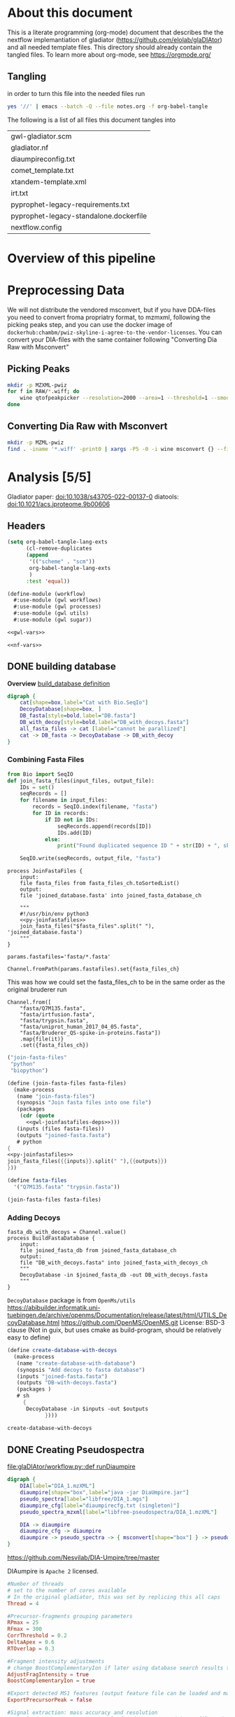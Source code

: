 #+PROPERTY: header-args :exports code :eval no-export 
#+PROPERTY: header-args:scheme :tangle "gwl-gladiator.scm" 
#+PROPERTY: header-args:nextflow :tangle "gladiator.nf" :comments link
#+PROPERTY: header-args:dot :output-dir img :file-ext svg
#+TODO: TODO(t) | DONE(d)
#+OPTIONS: ^:{} todo:nil
#+LINK: gladiator file:../glaDIAtor/%s
* About this document
This is a literate programming (org-mode) document that describes the
the nextflow implemantiation of gladiator (https://github.com/elolab/glaDIAtor)
and all needed template files.
This directory should already contain the tangled files.
To learn more about org-mode, see https://orgmode.org/

** Tangling
in order to turn this file into the needed files run
#+begin_src sh 
yes '//' | emacs --batch -Q --file notes.org -f org-babel-tangle 
#+end_src

The following is a list of all files this document tangles into
#+begin_src emacs-lisp :exports results :tangle no
(mapcar 'list (mapcar 'car (org-babel-tangle-collect-blocks)))
#+end_src

#+RESULTS:
| gwl-gladiator.scm                      |
| gladiator.nf                           |
| diaumpireconfig.txt                    |
| comet_template.txt                     |
| xtandem-template.xml                   |
| irt.txt                                |
| pyprophet-legacy-requirements.txt      |
| pyprophet-legacy-standalone.dockerfile |
| nextflow.config                        |



* Overview of this pipeline
# hacky space between node and [ for fontlocking

* Preprocessing Data
We will not distribute the vendored msconvert,
but if you have DDA-files you need to convert froma propriatry format, to mzmxml,
following the picking peaks step,
and you can use the docker image of =dockerhub:chambm/pwiz-skyline-i-agree-to-the-vendor-licenses=.
You can convert your DIA-files with the same container following "Converting Dia Raw with Msconvert"
** Picking Peaks
#+begin_src sh 
mkdir -p MZXML-pwiz
for f in RAW/*.wiff; do
    wine qtofpeakpicker --resolution=2000 --area=1 --threshold=1 --smoothwidth=1.1 --in $f --out MZXML-pwiz/$(basename --suffix=.wiff $f).mzXML
done
#+end_src
** Converting Dia Raw with Msconvert
#+begin_src sh
mkdir -p MZML-pwiz
find . -iname '*.wiff' -print0 | xargs -P5 -0 -i wine msconvert {} --filter 'titleMaker <RunId>.<ScanNumber>.<ScanNumber>.<ChargeState> File:"<SourcePath>", NativeID:"<Id>"' -o MZML-pwiz/
#+end_src


* Analysis [5/5]
Gladiator paper: doi:10.1038/s43705-022-00137-0
diatools: doi:10.1021/acs.jproteome.9b00606
** Headers
#+begin_src emacs-lisp :tangle no
(setq org-babel-tangle-lang-exts
      (cl-remove-duplicates 
      (append
       '(("scheme" . "scm"))
       org-babel-tangle-lang-exts
       )
      :test 'equal))
#+end_src

#+RESULTS:
: ((scheme . scm) (python . py) (D . d) (C++ . cpp) (emacs-lisp . el) (elisp . el))
#+NAME: gwl-header-block
#+begin_src scheme :noweb no-export
(define-module (workflow)
  #:use-module (gwl workflows)
  #:use-module (gwl processes)
  #:use-module (gwl utils)
  #:use-module (gwl sugar))

<<gwl-vars>>
#+end_src

#+NAME: nf-header-block
#+begin_src nextflow :noweb no-export 
<<nf-vars>>
#+end_src
** DONE building database
*Overview*
[[file:glaDIAtor/workflow.py::def build_database(\\][build_database definition]]

#+NAME: dot-build-database
#+begin_src dot 
digraph {
	cat[shape=box,label="Cat with Bio.SeqIo"]
	DecoyDatabase[shape=box, ]
	DB_fasta[style=bold,label="DB.fasta"]
	DB_with_decoy[style=bold,label="DB_with_decoys.fasta"]
	all_fasta_files -> cat [label="cannot be parallized"]
	cat -> DB_fasta -> DecoyDatabase -> DB_with_decoy
}
#+end_src

#+RESULTS: dot-build-database
[[file:img/dot-build-database.svg]]


*** Combining Fasta Files
#+NAME: py-joinfastafiles
#+begin_src python :tangle no
from Bio import SeqIO
def join_fasta_files(input_files, output_file):
    IDs = set()
    seqRecords = []
    for filename in input_files:
        records = SeqIO.index(filename, "fasta")
        for ID in records:
            if ID not in IDs:
                seqRecords.append(records[ID])
                IDs.add(ID)
            else:
                print("Found duplicated sequence ID " + str(ID) + ", skipping this sequence from file " + filename)

    SeqIO.write(seqRecords, output_file, "fasta")
#+end_src

#+NAME: nf-joinfastafiles
#+begin_src nextflow :noweb no-export
process JoinFastaFiles {
    input:
    file fasta_files from fasta_files_ch.toSortedList()
    output:
    file 'joined_database.fasta' into joined_fasta_database_ch

    """
    #!/usr/bin/env python3
    <<py-joinfastafiles>>
    join_fasta_files("$fasta_files".split(" "), 'joined_database.fasta')
    """
}
#+end_src

#+begin_src nextflow :noweb-ref nf-params :tangle no
params.fastafiles='fasta/*.fasta'
#+end_src


#+begin_src nextflow :noweb-ref nf-vars :tangle no
Channel.fromPath(params.fastafiles).set{fasta_files_ch}
#+end_src

This was how we could set the fasta_files_ch to be in the same order as
the original bruderer run
#+begin_src nextflow :tangle no
Channel.from([
    "fasta/Q7M135.fasta",
    "fasta/irtfusion.fasta",
    "fasta/trypsin.fasta",
    "fasta/uniprot_human_2017_04_05.fasta",
    "fasta/Bruderer_QS-spike-in-proteins.fasta"])
    .map{file(it)}
    .set({fasta_files_ch})
#+end_src
#+NAME: gwl-joinfastafiles-deps
#+begin_src scheme :noweb-ref deps :tangle no
("join-fasta-files"
 "python"
 "biopython")
#+end_src

#+NAME: gwl-joinfastafiles
#+begin_src scheme :noweb no-export
(define (join-fasta-files fasta-files)
  (make-process
   (name "join-fasta-files")
   (synopsis "Join fasta files into one file")
   (packages
    (cdr (quote
      <<gwl-joinfastafiles-deps>>)))
   (inputs (files fasta-files))
   (outputs "joined-fasta.fasta")
   # python
{
<<py-joinfastafiles>>
join_fasta_files({{inputs}}.split(" "),{{outputs}})
}))
#+end_src

#+begin_src scheme :noweb-ref gwl-vars :tangle no
(define fasta-files
  '("Q7M135.fasta" "trypsin.fasta"))
#+end_src

#+begin_src scheme :noweb-ref gwl-proc :tangle no
(join-fasta-files fasta-files)
#+end_src
*** Adding Decoys
#+NAME: nf-buildfastadatabase
#+begin_src nextflow
fasta_db_with_decoys = Channel.value()
process BuildFastaDatabase {
    input:
    file joined_fasta_db from joined_fasta_database_ch
    output:
    file "DB_with_decoys.fasta" into joined_fasta_with_decoys_ch
    """
    DecoyDatabase -in $joined_fasta_db -out DB_with_decoys.fasta
    """
}
#+end_src
=DecoyDatabase= package is from =OpenMs/utils=
https://abibuilder.informatik.uni-tuebingen.de/archive/openms/Documentation/release/latest/html/UTILS_DecoyDatabase.html
https://github.com/OpenMS/OpenMS.git
License: BSD-3 clause
(Not in guix, but uses cmake as build-program,
should be relatively easy to define)
#+NAME: gwl-buildfastadatabase
#+begin_src scheme 
(define create-database-with-decoys
  (make-process
   (name "create-database-with-database")
   (synopsis "Add decoys to fasta database")
   (inputs "joined-fasta.fasta")
   (outputs "DB-with-decoys.fasta")
   (packages )
   # sh
     {
      DecoyDatabase -in $inputs -out $outputs
		    })))
#+end_src

#+begin_src scheme :noweb-ref gwl-proc :tangle no
create-database-with-decoys
#+end_src
** DONE Creating Pseudospectra
:LOGBOOK:
CLOCK: [2022-06-07 Tue 10:33]--[2022-06-07 Tue 19:38] =>  9:05
:END:
[[file:glaDIAtor/workflow.py::def runDiaumpire]]
#+NAME: dot-create-pseudospectra
#+begin_src dot :file-ext svg
digraph {
    DIA[label="DIA_1.mzXML"]
    diaumpire[shape="box",label="java -jar DiaUmpire.jar"]
    pseudo_spectra[label="libfree/DIA_1.mgs"]
    diaumpire_cfg[label="diaumpirecfg.txt (singleton)"]
    pseudo_spectra_mzxml[label="libfree-pseudospectra/DIA_1.mzXML"]
		   
    DIA -> diaumpire
    diaumpire_cfg -> diaumpire
    diaumpire -> pseudo_spectra -> { msconvert[shape="box"] } -> pseudo_spectra_mzxml
}
#+end_src

#+RESULTS: dot-create-pseudospectra
[[file:img/dot-create-pseudospectra.svg]]
https://github.com/Nesvilab/DIA-Umpire/tree/master

DIAumpire is =Apache 2= licensed.
#+NAME: diaumpireconfig
#+begin_src conf :eval no :tangle diaumpireconfig.txt 
#Number of threads
# set to the number of cores available
# In the original gladiator, this was set by replicing this all caps 
Thread = 4

#Precursor-fragments grouping parameters
RPmax = 25
RFmax = 300
CorrThreshold = 0.2
DeltaApex = 0.6
RTOverlap = 0.3

#Fragment intensity adjustments
# change BoostComplementaryIon if later using database search results to build libraries for Skyline/OpenSWATH
AdjustFragIntensity = true
BoostComplementaryIon = true

#Export detected MS1 features (output feature file can be loaded and mapped to RAW data in BatMass)
ExportPrecursorPeak = false

#Signal extraction: mass accuracy and resolution
# resolution parameter matters only for data generated in profile mode
SE.MS1PPM = 15
SE.MS2PPM = 25
SE.Resolution = 60000

#Signal extraction: signal to noise filter
SE.SN = 1.1
SE.MS2SN = 1.1

#Signal extraction: minimum signal intensity filter
# for Thermo data, filtering is usually not necessary. Set SE.EstimateBG to false and SE.MinMSIntensity and SE.MinMSMSIntensity to a low value, e.g. 1
# for older Q Exactive data, or when too many MS1 features are extracted, set SE.EstimateBG to yes (or apply SE.MinMSIntensity and SE.MinMSMSIntensity values based on BatMass visualization)
SE.EstimateBG = false
SE.MinMSIntensity = 1
SE.MinMSMSIntensity = 1

#Signal extraction: peak curve detection and isotope grouping
# for older Q Exactive data, or when too many MS1 features are extracted, set SE.NoMissedScan to 1
SE.NoMissedScan = 2
SE.MaxCurveRTRange = 2
SE.RemoveGroupedPeaks = true
SE.RemoveGroupedPeaksRTOverlap = 0.3
SE.RemoveGroupedPeaksCorr = 0.3
SE.MinNoPeakCluster = 2
SE.MaxNoPeakCluster = 4

#Signal extraction: filtering of MS1 features 
# if interested in modified peptides, increase MassDefectOffset parameter, or set SE.MassDefectFilter to false
SE.IsoPattern = 0.3
SE.MassDefectFilter = true
SE.MassDefectOffset = 0.1

#Signal extraction: other 
SE.StartCharge = 1
SE.EndCharge = 5
SE.MS2StartCharge = 2
SE.MS2EndCharge = 5
SE.MinFrag=10
SE.StartRT = 0
SE.EndRT = 9999
SE.MinMZ = 200
SE.MinPrecursorMass = 600
SE.MaxPrecursorMass = 5000


#Isolation window setting
#The current version supports the following window type: SWATH (fixed window size), V_SWATH (variable SWATH window), MSX, MSE, pSMART
WindowType=SWATH

#Fix window size (For SWATH)
# for Thermo data, this will be determined from raw data automatically
#WindowSize=15

#Variable SWATH window setting (start m/z, end m/z, separated by Tab)
# for Thermo data, this will be determined from raw data automatically

#==window setting begin
#==window setting end
#+end_src
MGF = Mascot Generic Format
https://www.ncbi.nlm.nih.gov/pmc/articles/PMC3518119/
#+begin_src nextflow
// create mzxml
process MzmlToMzxml {
    input:
    file diafile from dia_mzml_files_for_pseudospectra_ch
    output:
    file "*.mzXML" into dia_mzxml_files_for_pseudospectra_ch
    """
    msconvert $diafile --32 --zlib --filter "peakPicking false 1-" --mzXML
    """
        
}

process GeneratePseudoSpectra  {
    memory '16 GB'
    input:
    file diafile from dia_mzxml_files_for_pseudospectra_ch
    path diaumpireconfig from diaumpireconfig_ch.first()
    output:
    // we flatten here becuase a single mzxml might result in multiple mgf files
    file "*.mgf" into pseudospectra_mgf_ch mode flatten 

    """
    # we set \$1 to the number of gigs of memory
    set -- $task.memory
    java -Xmx\$1g -Xms\$1g -jar /opt/dia-umpire/DIA_Umpire_SE.jar $diafile $diaumpireconfig
    """
}

process MgfToMzxml {
    input:
    file mgf from pseudospectra_mgf_ch
    output:
    file "*.mzXML" into pseudospectra_ch
    
    """
    msconvert $mgf --mzXML 
    """
}
#+end_src

If you get an error of
#+begin_src fundamental :tangle no
  processing file: RD139_Narrow_UPS1_50fmol_inj3.mzML
  [SpectrumList_mzML::create()] Bad istream.
  Error processing file RD139_Narrow_UPS1_50fmol_inj3.mzML
#+end_src
in =MzmltoMzxml=, that can mean that something went wrong
when you used =msconvert= to convert from the propriatary format to mzml


#+begin_src scheme :noweb-ref deps :tangle no 
("generate-pseudo-spectra"
 "dia-umpire" 
 "pwiz") ;; the free one 
#+end_src


though this  might also be done with openms's =FileConverter= ? which is more conventionally build 
https://abibuilder.informatik.uni-tuebingen.de/archive/openms/Documentation/release/latest/html/TOPP_FileConverter.html
mstools
#+begin_src nextflow :noweb-ref nf-params :tangle no
params.diaumpireconfig='diaumpireconfig.txt'
params.diafiles = "DIA/*.mzML"
params.ddafiles = "DDA/*.mzXML"
params.dda_assisted = true
#+end_src

#+begin_src nextflow :noweb-ref nf-vars :tangle no
// so that this is a singleton channel
diaumpireconfig_ch = Channel.fromPath(params.diaumpireconfig)
Channel.fromPath(params.ddafiles).into{dda_files_ch ; dda_files_empty_check}
// dda_assisted_p = dda_files_empty_check.ifEmpty('Empty').first() != 'Empty'
dda_assisted_p = params.dda_assisted

(initial_dia_mzml_files_ch, dia_mzml_files_for_pseudospectra_ch) =
  (dda_assisted_p ?
    [ Channel.fromPath(params.diafiles), Channel.empty() ] :
   // take(2) for development short cycle
  Channel.fromPath(params.diafiles).into(2)
  // Channel.fromPath(params.diafiles).into(2)
)

initial_dia_mzml_files_ch.multiMap{
    it -> swath_windows: osw: it
    }.set{dia_mzml_files_ch}
    
#+end_src
As dia will be listened to by two in the case of not dda-assisted,
we'll have to use the [[https://www.nextflow.io/docs/latest/operator.html#operator-into][=into=]] operator to input into two channels if we dont have =dda=  data


The channel-juggling below  makes the path for pseudo-spectra and "real" input spectra
follow the same path after =MgfToMzxml= / from comet&xtandem onwards,
by putting the ones to act on in the =maybespectra_ch.{comet,xtandem}= channels.
#+begin_src nextflow :noweb-ref nf-vars :tangle no
// we forward-declare pseudospectra_ch here (output of the MgfToMzxml process)
// so that we can define a multiMap rule for it.
pseudospectra_ch = Channel.create()
// maybe-spectra can be either real spectra or pseudo-spectra
if (dda_assisted_p){
    dda_files_ch.multiMap { it ->
	spectrast: comet: xtandem: it }.set{maybespectra_ch}
} else {
    pseudospectra_ch.multiMap { it ->
	spectrast: comet: xtandem: it }.set{maybespectra_ch}
}
#+end_src 

** DONE Creating Swath window files
:PROPERTIES:
:ID:       1469cbd6-2fe8-4919-8808-85f17dfee228
:END:
[[file:glaDIAtor/workflow.py::def create_swath_window_files]]
outputs files ~swath-windows.txt~,
~truncated-swath-windows.txt~

#+NAME: py-makeswathwindows
#+begin_src python :tangle no
import xml.etree.ElementTree as ET
import os

def read_swath_windows(dia_mzML):

    print ("DEBUG: reading_swath_windows: ", dia_mzML)
    
    context = ET.iterparse(dia_mzML, events=("start", "end"))

    windows = {}
    for event, elem in context:

        if event == "end" and elem.tag == '{http://psi.hupo.org/ms/mzml}precursor':
            il_target = None
            il_lower = None
            il_upper = None

            isolationwindow = elem.find('{http://psi.hupo.org/ms/mzml}isolationWindow')
            for cvParam in isolationwindow.findall('{http://psi.hupo.org/ms/mzml}cvParam'):
                name = cvParam.get('name')
                value = cvParam.get('value')

                if (name == 'isolation window target m/z'):
                    il_target = value
                elif (name == 'isolation window lower offset'):
                    il_lower = value
                elif (name == 'isolation window upper offset'):
                    il_upper = value

            ionList = elem.find('{http://psi.hupo.org/ms/mzml}selectedIonList')
           
            selectedion = ionList.find('{http://psi.hupo.org/ms/mzml}selectedIon')

            if selectedion:
            
                for cvParam in selectedion.findall('{http://psi.hupo.org/ms/mzml}cvParam'):
                    name = cvParam.get('name')
                    value = cvParam.get('value')

                    if (name == 'selected ion m/z'):
                        if not il_target:
                            il_target = value
                
            if not il_target in windows:
                windows[il_target] = (il_lower, il_upper)
            else:
                lower, upper = windows[il_target]
                assert (il_lower == lower)
                assert (il_upper == upper)
                return windows

    return windows

def create_swath_window_files(cwd, dia_mzML):

    windows = read_swath_windows(dia_mzML)

    swaths = []
    for x in windows:
        target_str = x
        lower_str, upper_str = windows[x]
        target = float(target_str)
        lower = float(lower_str)
        upper = float(upper_str)
        assert (lower > 0)
        assert (upper > 0)
        swaths.append((target - lower, target + upper))
        
    swaths.sort(key=lambda tup: tup[0])

    tswaths = []
    tswaths.append(swaths[0])
    for i in range(1, len(swaths)):
        if swaths[i-1][1] > swaths[i][0]:
            lower_prev, upper_prev = swaths[i-1]
            lower, upper = swaths[i]
            assert (upper_prev < upper)
            tswaths.append((upper_prev, upper))
        else:
            tswaths.append(swaths[i])

    assert (len(swaths) == len(tswaths))
    # here we use chr(10) (equivalent to slash n), and chr(9) (equivalent to slash t)  because i dont wanna deal with nextflow headaches
    newline_character = chr(10)
    tab_character = chr(9)
    with open(os.path.join(cwd, "swath-windows.txt"), "w") as fh_swaths, open(os.path.join(cwd, "truncated-swath-windows.txt"), "w") as fh_tswaths:

        fh_tswaths.write("LowerOffset"+tab_character+"HigherOffset"+newline_character)

        for i in range(len(swaths)): 
            fh_swaths.write(str(swaths[i][0]) + tab_character + str(swaths[i][1])  + newline_character)
            fh_tswaths.write(str(tswaths[i][0]) + tab_character + str(tswaths[i][1])  + newline_character)

    return swaths, tswaths

#+end_src

#+begin_src nextflow  :noweb no-export
process MakeSwathWindows {
    input:
    file diafile from dia_mzml_files_ch.swath_windows.first()
    output: 
    file "swath-windows.txt" into  swath_windows_ch
    file "truncated-swath-windows.txt" into truncated_swath_windows_ch
    
    shell:
    '''
    #!/usr/bin/env python3
    <<py-makeswathwindows>>
    swaths, _  = create_swath_window_files(".","!{diafile}")
    '''
    
}

#+end_src

we'll have to get minswath and maxswath by reading ~"swath-windows.txt"~

** DONE Building {Pseudo-,}Spectral library  [4/4]
*** Choosing Comet/Xtandem
:LOGBOOK:
CLOCK: [2022-06-10 Fri 10:20]--[2022-06-10 Fri 11:00] =>  0:40
:END:
#+begin_src nextflow :noweb-ref nf-params :tangle no
params.search_engines = ["comet","xtandem"]

#+end_src
*** DONE Comet 
:LOGBOOK:
CLOCK: [2022-06-10 Fri 13:56]--[2022-06-10 Fri 16:09] =>  2:13
CLOCK: [2022-06-10 Fri 11:00]--[2022-06-10 Fri 13:31] =>  2:31
CLOCK: [2022-06-09 Thu 09:31]--[2022-06-09 Thu 09:31] =>  0:00
CLOCK: [2022-06-08 Wed 15:31]--[2022-06-08 Wed 17:51] =>  2:20
CLOCK: [2022-06-08 Wed 13:00]--[2022-06-08 Wed 14:24] =>  1:24
CLOCK: [2022-06-08 Wed 09:32]--[2022-06-08 Wed 11:48] =>  2:16
CLOCK: [2022-06-08 Wed 08:48]--[2022-06-08 Wed 09:32] =>  0:44
:END:
file:glaDIAtor/UI/ui/__init__.py::workflow.runComet
[[file:glaDIAtor/workflow.py::def runComet]]
#+begin_src conf :tangle comet_template.txt
# comet_version 2019.01 rev. 5
# Comet MS/MS search engine parameters file.
# Everything following the '#' symbol is treated as a comment.

database_name = @DDA_DB_FILE@
decoy_search = 0                       # 0=no (default), 1=concatenated search, 2=separate search
peff_format = 0                        # 0=no (normal fasta, default), 1=PEFF PSI-MOD, 2=PEFF Unimod
peff_obo =                             # path to PSI Mod or Unimod OBO file

num_threads = 0                        # 0=poll CPU to set num threads; else specify num threads directly (max 128)

#
# masses
#
peptide_mass_tolerance = @PRECURSOR_MASS_TOLERANCE@
peptide_mass_units = 2                 # 0=amu, 1=mmu, 2=ppm
mass_type_parent = 1                   # 0=average masses, 1=monoisotopic masses
mass_type_fragment = 1                 # 0=average masses, 1=monoisotopic masses
precursor_tolerance_type = 1           # 0=MH+ (default), 1=precursor m/z; only valid for amu/mmu tolerances
isotope_error = 3                      # 0=off, 1=0/1 (C13 error), 2=0/1/2, 3=0/1/2/3, 4=-8/-4/0/4/8 (for +4/+8 labeling)

#
# search enzyme
#
search_enzyme_number = 1               # choose from list at end of this params file
search_enzyme2_number = 0              # second enzyme; set to 0 if no second enzyme
num_enzyme_termini = 2                 # 1 (semi-digested), 2 (fully digested, default), 8 C-term unspecific , 9 N-term unspecific
allowed_missed_cleavage = 1            # maximum value is 5; for enzyme search

#
# Up to 9 variable modifications are supported
# format:  <mass> <residues> <0=variable/else binary> <max_mods_per_peptide> <term_distance> <n/c-term> <required> <neutral_loss>
#l     e.g. 79.966331 STY 0 3 -1 0 0 97.976896
#
variable_mod01 = 15.9949 M 0 3 -1 0 0 0.0
variable_mod02 = 0.0 X 0 3 -1 0 0 0.0
variable_mod03 = 0.0 X 0 3 -1 0 0 0.0
variable_mod04 = 0.0 X 0 3 -1 0 0 0.0
variable_mod05 = 0.0 X 0 3 -1 0 0 0.0
variable_mod06 = 0.0 X 0 3 -1 0 0 0.0
variable_mod07 = 0.0 X 0 3 -1 0 0 0.0
variable_mod08 = 0.0 X 0 3 -1 0 0 0.0
variable_mod09 = 0.0 X 0 3 -1 0 0 0.0
max_variable_mods_in_peptide = 5
require_variable_mod = 0

#
# fragment ions
#
# ion trap ms/ms:  1.0005 tolerance, 0.4 offset (mono masses), theoretical_fragment_ions = 1
# high res ms/ms:    0.02 tolerance, 0.0 offset (mono masses), theoretical_fragment_ions = 0, spectrum_batch_size = 15000
#
fragment_bin_tol = @FRAGMENT_MASS_TOLERANCE@              # binning to use on fragment ions
fragment_bin_offset = 0.0              # offset position to start the binning (0.0 to 1.0)
theoretical_fragment_ions = 1          # 0=use flanking peaks, 1=M peak only
use_A_ions = 0
use_B_ions = 1
use_C_ions = 0
use_X_ions = 0
use_Y_ions = 1
use_Z_ions = 0
use_NL_ions = 0                        # 0=no, 1=yes to consider NH3/H2O neutral loss peaks

#
# output
#
output_sqtstream = 0                   # 0=no, 1=yes  write sqt to standard output
output_sqtfile = 0                     # 0=no, 1=yes  write sqt file
output_txtfile = 0                     # 0=no, 1=yes  write tab-delimited txt file
output_pepxmlfile = 1                  # 0=no, 1=yes  write pep.xml file
output_percolatorfile = 1              # 0=no, 1=yes  write Percolator tab-delimited input file
print_expect_score = 1                 # 0=no, 1=yes to replace Sp with expect in out & sqt
num_output_lines = 5                   # num peptide results to show
show_fragment_ions = 0                 # 0=no, 1=yes for out files only

sample_enzyme_number = 1               # Sample enzyme which is possibly different than the one applied to the search.
                                       # Used to calculate NTT & NMC in pepXML output (default=1 for trypsin).

#
# mzXML parameters
#
scan_range = 0 0                       # start and end scan range to search; either entry can be set independently
precursor_charge = 0 0                 # precursor charge range to analyze; does not override any existing charge; 0 as 1st entry ignores parameter
override_charge = 0                    # 0=no, 1=override precursor charge states, 2=ignore precursor charges outside precursor_charge range, 3=see online
ms_level = 2                           # MS level to analyze, valid are levels 2 (default) or 3
activation_method = HCD                # activation method; used if activation method set; allowed ALL, CID, ECD, ETD, PQD, HCD, IRMPD

#
# misc parameters
#
digest_mass_range = 600.0 5000.0       # MH+ peptide mass range to analyze
peptide_length_range = 5 63            # minimum and maximum peptide length to analyze (default 1 63; max length 63)
num_results = 100                      # number of search hits to store internally
max_duplicate_proteins = 20            # maximum number of protein names to report for each peptide identification; -1 reports all duplicates
skip_researching = 1                   # for '.out' file output only, 0=search everything again (default), 1=don't search if .out exists
max_fragment_charge = 3                # set maximum fragment charge state to analyze (allowed max 5)
max_precursor_charge = 6               # set maximum precursor charge state to analyze (allowed max 9)
nucleotide_reading_frame = 0           # 0=proteinDB, 1-6, 7=forward three, 8=reverse three, 9=all six
clip_nterm_methionine = 0              # 0=leave sequences as-is; 1=also consider sequence w/o N-term methionine
spectrum_batch_size = 15000            # max. # of spectra to search at a time; 0 to search the entire scan range in one loop
decoy_prefix = DECOY_                  # decoy entries are denoted by this string which is pre-pended to each protein accession
equal_I_and_L = 1                      # 0=treat I and L as different; 1=treat I and L as same
output_suffix =                        # add a suffix to output base names i.e. suffix "-C" generates base-C.pep.xml from base.mzXML input
mass_offsets =                         # one or more mass offsets to search (values substracted from deconvoluted precursor mass)
precursor_NL_ions =                    # one or more precursor neutral loss masses, will be added to xcorr analysis

#
# spectral processing
#
minimum_peaks = 10                     # required minimum number of peaks in spectrum to search (default 10)
minimum_intensity = 0                  # minimum intensity value to read in
remove_precursor_peak = 0              # 0=no, 1=yes, 2=all charge reduced precursor peaks (for ETD), 3=phosphate neutral loss peaks
remove_precursor_tolerance = 1.5       # +- Da tolerance for precursor removal
clear_mz_range = 0.0 0.0               # for iTRAQ/TMT type data; will clear out all peaks in the specified m/z range

#
# additional modifications
#

add_Cterm_peptide = 0.0
add_Nterm_peptide = 0.0
add_Cterm_protein = 0.0
add_Nterm_protein = 0.0

add_G_glycine = 0.0000                 # added to G - avg.  57.0513, mono.  57.02146
add_A_alanine = 0.0000                 # added to A - avg.  71.0779, mono.  71.03711
add_S_serine = 0.0000                  # added to S - avg.  87.0773, mono.  87.03203
add_P_proline = 0.0000                 # added to P - avg.  97.1152, mono.  97.05276
add_V_valine = 0.0000                  # added to V - avg.  99.1311, mono.  99.06841
add_T_threonine = 0.0000               # added to T - avg. 101.1038, mono. 101.04768
add_C_cysteine = 57.021464             # added to C - avg. 103.1429, mono. 103.00918
add_L_leucine = 0.0000                 # added to L - avg. 113.1576, mono. 113.08406
add_I_isoleucine = 0.0000              # added to I - avg. 113.1576, mono. 113.08406
add_N_asparagine = 0.0000              # added to N - avg. 114.1026, mono. 114.04293
add_D_aspartic_acid = 0.0000           # added to D - avg. 115.0874, mono. 115.02694
add_Q_glutamine = 0.0000               # added to Q - avg. 128.1292, mono. 128.05858
add_K_lysine = 0.0000                  # added to K - avg. 128.1723, mono. 128.09496
add_E_glutamic_acid = 0.0000           # added to E - avg. 129.1140, mono. 129.04259
add_M_methionine = 0.0000              # added to M - avg. 131.1961, mono. 131.04048
add_O_ornithine = 0.0000               # added to O - avg. 132.1610, mono  132.08988
add_H_histidine = 0.0000               # added to H - avg. 137.1393, mono. 137.05891
add_F_phenylalanine = 0.0000           # added to F - avg. 147.1739, mono. 147.06841
add_U_selenocysteine = 0.0000          # added to U - avg. 150.0379, mono. 150.95363
add_R_arginine = 0.0000                # added to R - avg. 156.1857, mono. 156.10111
add_Y_tyrosine = 0.0000                # added to Y - avg. 163.0633, mono. 163.06333
add_W_tryptophan = 0.0000              # added to W - avg. 186.0793, mono. 186.07931
add_B_user_amino_acid = 0.0000         # added to B - avg.   0.0000, mono.   0.00000
add_J_user_amino_acid = 0.0000         # added to J - avg.   0.0000, mono.   0.00000
add_X_user_amino_acid = 0.0000         # added to X - avg.   0.0000, mono.   0.00000
add_Z_user_amino_acid = 0.0000         # added to Z - avg.   0.0000, mono.   0.00000

#
# COMET_ENZYME_INFO _must_ be at the end of this parameters file
#
[COMET_ENZYME_INFO]
0.  No_enzyme              0      -           -
1.  Trypsin                1      KR          P
2.  Trypsin/P              1      KR          -
3.  Lys_C                  1      K           P
4.  Lys_N                  0      K           -
5.  Arg_C                  1      R           P
6.  Asp_N                  0      D           -
7.  CNBr                   1      M           -
8.  Glu_C                  1      DE          P
9.  PepsinA                1      FL          P
10. Chymotrypsin           1      FWYL        P
#+end_src


#+begin_src nextflow

process MakeCometConfig {
    // should we instead return a tuple here of fastadb and config
    // because the config.txt refers to it?
    input:
    file fastadb_with_decoy from joined_fasta_with_decoys_ch.first()
    path template from Channel.fromPath(params.comet_template)
    output:
    file "comet_config.txt" into comet_config_ch
    """
    sed 's/@DDA_DB_FILE@/$fastadb_with_decoy/g;s/@FRAGMENT_MASS_TOLERANCE@/$params.fragment_mass_tolerance/g;s/@PRECURSOR_MASS_TOLERANCE@/$params.precursor_mass_tolerance/g' $template > comet_config.txt 
    """
    
}
#+end_src


setting memory & error strategy like this prevents caching
even with process.cache='lenient'
maybe because the task.attempt = 1
is tried first 
#+begin_src nextflow
process Comet {
    // we probably also want to publish thees
    memory { 5.GB * 2 *  task.attempt }
    errorStrategy { task.exitStatus in 137..137 ? 'retry' : 'terminate' }
    maxRetries 2
    input:
    file comet_config from comet_config_ch.first()
    // future dev: we can .mix with DDA here?
    // though we might need to tag for DDA / Pseudo
    // so that xinteract 
    file mzxml from maybespectra_ch.comet
    file fastadb_with_decoy from joined_fasta_with_decoys_ch.first()
    output:
    file("${mzxml.baseName}.pep.xml") into comet_pepxml_ch
    file mzxml into xinteract_comet_mzxml_ch
    when:
    params.search_engines.contains("comet")

    """
    /opt/comet/comet-ms -P$comet_config $mzxml 
    """
}
#+end_src

#+begin_src nextflow
process XinteractComet {
    memory '16 GB'
    time '5h'
    // memory usage scales with the number of input files
    // find the correct usage per input file or size
    // also for xinteractxtandem
    // usage there seems to be a lot smaller
    // as input files seems to be smaller
    input:
    file pepxmls from comet_pepxml_ch.toSortedList()
    // the filename of needed fastdadb was defined in cometcfg
    // and stored in pepxml in the comet-ms step
    // -a suppplies the absulute path to the data directory where the mzxmls
    // rather than reading wherer the mfrom the xmls
    // where the mzxml are, because its not very
    // nextflow to look outside the cwd.
    file fastadb_with_decoy from joined_fasta_with_decoys_ch.first()
    file mzxmls from  xinteract_comet_mzxml_ch.toSortedList()
    output: 
    file "interact_comet.pep.xml" into comet_search_results_ch 
    """
    /opt/tpp/bin/xinteract -a\$PWD -OARPd -dDECOY_ -Ninteract_comet.pep.xml $pepxmls
    """
}
#+end_src

Some scientific papers use =mmu= which is equal to 1 milidalton
0.001 Dalton
#+begin_src nextflow :noweb-ref nf-params :tangle no
params.precursor_mass_tolerance=10 // ppm 
params.fragment_mass_tolerance=0.02  // Dalton
params.comet_template="comet_template.txt"
#+end_src

Notably, a more stringent (lower) tolerance increases memorary usage by comet.

*** DONE Xtandem
:LOGBOOK:

CLOCK: [2022-06-22 Wed 10:24]--[2022-06-22 Wed 16:28] =>  6:04
CLOCK: [2022-06-21 Tue 10:15]--[2022-06-21 Tue 19:59] =>  9:44
CLOCK: [2022-06-09 Thu 09:31]--[2022-06-09 Thu 18:58] =>  9:27
- State "TODO"       from              [2022-06-06 Mon 09:56]
:END:
[[file:glaDIAtor/UI/ui/__init__.py::workflow.runXTandem]]
[[file:glaDIAtor/workflow.py::def runXTandem]]

#+NAME: taxonomy-template
#+begin_src xml 
<?xml version="1.0"?>
<bioml label="x! taxon-to-file matching list">
  <taxon label="DB">
    <file format="peptide" URL="%s" />
  </taxon>
</bioml>
#+end_src

#+NAME: xtandem-configuration-template
#+begin_src xml :tangle xtandem-template.xml
<?xml version="1.0"?>
<?xml-stylesheet type="text/xsl" href="tandem-input-style.xsl"?>
<bioml>
<note>list path parameters</note>

<note>spectrum parameters</note>
	<note type="input" label="spectrum, fragment monoisotopic mass error">@FRAGMENT_MASS_TOLERANCE@</note>
	<note type="input" label="spectrum, parent monoisotopic mass error plus">@PRECURSOR_MASS_TOLERANCE@</note>
	<note type="input" label="spectrum, parent monoisotopic mass error minus">@PRECURSOR_MASS_TOLERANCE@</note>
	<note type="input" label="spectrum, parent monoisotopic mass isotope error">yes</note>
	<note type="input" label="spectrum, fragment monoisotopic mass error units">Daltons</note>
	<note>The value for this parameter may be 'Daltons' or 'ppm': all other values are ignored</note>
	<note type="input" label="spectrum, parent monoisotopic mass error units">ppm</note>
		<note>The value for this parameter may be 'Daltons' or 'ppm': all other values are ignored</note>
	<note type="input" label="spectrum, fragment mass type">monoisotopic</note>
		<note>values are monoisotopic|average </note>

<note>spectrum conditioning parameters</note>
	<note type="input" label="spectrum, dynamic range">100.0</note>
		<note>The peaks read in are normalized so that the most intense peak
		is set to the dynamic range value. All peaks with values of less that
		1, using this normalization, are not used. This normalization has the
		overall effect of setting a threshold value for peak intensities.</note>
	<note type="input" label="spectrum, total peaks">50</note> 
		<note>If this value is 0, it is ignored. If it is greater than zero (lets say 50),
		then the number of peaks in the spectrum with be limited to the 50 most intense
		peaks in the spectrum. X! tandem does not do any peak finding: it only
		limits the peaks used by this parameter, and the dynamic range parameter.</note>
	<note type="input" label="spectrum, maximum parent charge">4</note>
	<note type="input" label="spectrum, use noise suppression">yes</note>
	<note type="input" label="spectrum, minimum parent m+h">500.0</note>
	<note type="input" label="spectrum, minimum fragment mz">150.0</note>
	<note type="input" label="spectrum, minimum peaks">15</note> 
	<note type="input" label="spectrum, threads">40</note>
	<note type="input" label="spectrum, sequence batch size">1000</note>
	
<note>residue modification parameters</note>
	<note type="input" label="residue, modification mass">57.022@C</note>
		<note>The format of this parameter is m@X, where m is the modfication
		mass in Daltons and X is the appropriate residue to modify. Lists of
		modifications are separated by commas. For example, to modify M and C
		with the addition of 16.0 Daltons, the parameter line would be
		+16.0@M,+16.0@C
		Positive and negative values are allowed.
		</note>
	<note type="input" label="residue, potential modification mass">16@M</note>
		<note>The format of this parameter is the same as the format
		for residue, modification mass (see above).</note>
	<note type="input" label="residue, potential modification motif"></note>
		<note>The format of this parameter is similar to residue, modification mass,
		with the addition of a modified PROSITE notation sequence motif specification.
		For example, a value of 80@[ST!]PX[KR] indicates a modification
		of either S or T when followed by P, and residue and the a K or an R.
		A value of 204@N!{P}[ST]{P} indicates a modification of N by 204, if it
		is NOT followed by a P, then either an S or a T, NOT followed by a P.
		Positive and negative values are allowed.
		</note>

<note>protein parameters</note>
	<note type="input" label="protein, taxon">other mammals</note>
		<note>This value is interpreted using the information in taxonomy.xml.</note>
	<note type="input" label="protein, cleavage site">[RK]|{P}</note>
		<note>this setting corresponds to the enzyme trypsin. The first characters
		in brackets represent residues N-terminal to the bond - the '|' pipe -
		and the second set of characters represent residues C-terminal to the
		bond. The characters must be in square brackets (denoting that only
		these residues are allowed for a cleavage) or french brackets (denoting
		that these residues cannot be in that position). Use UPPERCASE characters.
		To denote cleavage at any residue, use [X]|[X] and reset the 
		scoring, maximum missed cleavage site parameter (see below) to something like 50.
		</note>
	<note type="input" label="protein, modified residue mass file"></note>
	<note type="input" label="protein, cleavage C-terminal mass change">+17.002735</note>
	<note type="input" label="protein, cleavage N-terminal mass change">+1.007825</note>
	<note type="input" label="protein, N-terminal residue modification mass">0.0</note>
	<note type="input" label="protein, C-terminal residue modification mass">0.0</note>
	<note type="input" label="protein, homolog management">no</note>
	<note>if yes, an upper limit is set on the number of homologues kept for a particular spectrum</note>
	<note type="input" label="protein, quick acetyl">no</note>
	<note type="input" label="protein, quick pyrolidone">no</note>

<note>model refinement parameters</note>
	<note type="input" label="refine">yes</note>
	<note type="input" label="refine, modification mass"></note>
	<note type="input" label="refine, sequence path"></note>
	<note type="input" label="refine, tic percent">20</note>
	<note type="input" label="refine, spectrum synthesis">yes</note>
	<note type="input" label="refine, maximum valid expectation value">0.1</note>
	<note type="input" label="refine, potential N-terminus modifications">+42.010565@[</note>


	<note type="input" label="refine, potential C-terminus modifications"></note>
	<note type="input" label="refine, unanticipated cleavage">yes</note>
	<note type="input" label="refine, potential modification mass"></note>
	<note type="input" label="refine, point mutations">no</note>
	<note type="input" label="refine, use potential modifications for full refinement">no</note>
	<note type="input" label="refine, point mutations">no</note>
	<note type="input" label="refine, potential modification motif"></note>
	<note>The format of this parameter is similar to residue, modification mass,
		with the addition of a modified PROSITE notation sequence motif specification.
		For example, a value of 80@[ST!]PX[KR] indicates a modification
		of either S or T when followed by P, and residue and the a K or an R.
		A value of 204@N!{P}[ST]{P} indicates a modification of N by 204, if it
		is NOT followed by a P, then either an S or a T, NOT followed by a P.
		Positive and negative values are allowed.
		</note>

<note>scoring parameters</note>
	<note type="input" label="scoring, minimum ion count">4</note>
	<note type="input" label="scoring, maximum missed cleavage sites">1</note>
	<note type="input" label="scoring, x ions">no</note>
	<note type="input" label="scoring, y ions">yes</note>
	<note type="input" label="scoring, z ions">no</note>
	<note type="input" label="scoring, a ions">no</note>
	<note type="input" label="scoring, b ions">yes</note>
	<note type="input" label="scoring, c ions">no</note>
	<note type="input" label="scoring, cyclic permutation">no</note>
		<note>if yes, cyclic peptide sequence permutation is used to pad the scoring histograms</note>
	<note type="input" label="scoring, include reverse">no</note>
		<note>if yes, then reversed sequences are searched at the same time as forward sequences</note>
	<note type="input" label="scoring, cyclic permutation">no</note>
	<note type="input" label="scoring, include reverse">no</note>

<note>output parameters</note>
	<note type="input" label="output, log path"></note>
	<note type="input" label="output, message">testing 1 2 3</note>
	<note type="input" label="output, one sequence copy">no</note>
	<note type="input" label="output, sequence path"></note>
	<note type="input" label="output, path">output.xml</note>
	<note type="input" label="output, sort results by">protein</note>
		<note>values = protein|spectrum (spectrum is the default)</note>
	<note type="input" label="output, path hashing">no</note>
		<note>values = yes|no</note>
	<note type="input" label="output, xsl path">tandem-style.xsl</note>
	<note type="input" label="output, parameters">yes</note>
		<note>values = yes|no</note>
	<note type="input" label="output, performance">yes</note>
		<note>values = yes|no</note>
	<note type="input" label="output, spectra">yes</note>
		<note>values = yes|no</note>
	<note type="input" label="output, histograms">yes</note>
		<note>values = yes|no</note>
	<note type="input" label="output, proteins">yes</note>
		<note>values = yes|no</note>
	<note type="input" label="output, sequences">yes</note>
		<note>values = yes|no</note>
	<note type="input" label="output, one sequence copy">no</note>
		<note>values = yes|no, set to yes to produce only one copy of each protein sequence in the output xml</note>
	<note type="input" label="output, results">valid</note>
		<note>values = all|valid|stochastic</note>
	<note type="input" label="output, maximum valid expectation value">0.1</note>
		<note>value is used in the valid|stochastic setting of output, results</note>
	<note type="input" label="output, histogram column width">30</note>
		<note>values any integer greater than 0. Setting this to '1' makes cutting and pasting histograms
		into spread sheet programs easier.</note>
<note type="description">ADDITIONAL EXPLANATIONS</note>
	<note type="description">Each one of the parameters for X! tandem is entered as a labeled note
			node. In the current version of X!, keep those note nodes
			on a single line.
	</note>
	<note type="description">The presence of the type 'input' is necessary if a note is to be considered
			an input parameter.
	</note>
	<note type="description">Any of the parameters that are paths to files may require alteration for a 
			particular installation. Full path names usually cause the least trouble,
			but there is no reason not to use relative path names, if that is the
			most convenient.
	</note>
	<note type="description">Any parameter values set in the 'list path, default parameters' file are
			reset by entries in the normal input file, if they are present. Otherwise,
			the default set is used.
	</note>
	<note type="description">The 'list path, taxonomy information' file must exist.
		</note>
	<note type="description">The directory containing the 'output, path' file must exist: it will not be created.
		</note>
	<note type="description">The 'output, xsl path' is optional: it is only of use if a good XSLT style sheet exists.
		</note> 
</bioml>
#+end_src

# desire to configure this with guile intensifies
#+NAME: xtandem-input-template
#+begin_src xml
<?xml version="1.0"?>
<bioml>
	<note>
	Each one of the parameters for x! tandem is entered as a labeled note node. 
	Any of the entries in the default_input.xml file can be over-ridden by
	adding a corresponding entry to this file. This file represents a minimum
	input file, with only entries for the default settings, the output file
	and the input spectra file name. 
	See the taxonomy.xml file for a description of how FASTA sequence list 
	files are linked to a taxon name.
	</note>

	<note type="input" label="list path, default parameters">%s</note>
	<note type="input" label="list path, taxonomy information">%s</note>

	<note type="input" label="protein, taxon">DB</note>
	
	<note type="input" label="spectrum, path">%s</note>

	<note type="input" label="output, path">%s</note>
</bioml>
#+end_src


We are making the =xtandem_taxonomy= xml in the same process because its kinda a pseudo dependency 

#+begin_src nextflow :noweb no-export
process MakeXtandemConfig {
    input:
    file template from Channel.fromPath(params.xtandem_template)
    file fastadb_with_decoy from joined_fasta_with_decoys_ch.first()
    output:
    file "xtandem_config.xml" into xtandem_config_ch
    """
    sed 's/@DDA_DB_FILE@/$fastadb_with_decoy/g;s/@FRAGMENT_MASS_TOLERANCE@/$params.fragment_mass_tolerance/g;s/@PRECURSOR_MASS_TOLERANCE@/$params.precursor_mass_tolerance/g' $template > xtandem_config.xml
    """
}


process XTandem {
    when:
    params.search_engines.contains("xtandem")

    input:
    file mzxml from maybespectra_ch.xtandem
    file tandem_config from xtandem_config_ch.first()
    file fastadb_with_decoy from joined_fasta_with_decoys_ch.first()
    output:
    file("${mzxml.baseName}.tandem.pep.xml") into xtandem_pepxml_ch
    file mzxml into xinteract_xtandem_mzxml_ch
    """
    printf '
    <<taxonomy-template>>'  $fastadb_with_decoy | tail -n+2 > xtandem_taxonomy.xml
    
    printf '
    <<xtandem-input-template>>' $tandem_config xtandem_taxonomy.xml $mzxml ${mzxml.baseName}.TANDEM.OUTPUT.xml | tail -n+2 > input.xml
    /opt/tandem/tandem input.xml
    /opt/tpp/bin/Tandem2XML ${mzxml.baseName}.TANDEM.OUTPUT.xml ${mzxml.baseName}.tandem.pep.xml 
    """
}

process XinteractXTandem {
    memory '16 GB'
    input:
    file pepxmls from xtandem_pepxml_ch.toSortedList()
    // the filename of needed fastdadb was defined in cometcfg
    // and stored in pepxml in the comet-ms step
    // -a suppplies the absulute path to the data directory where the mzxmls
    // rather than reading wherer the mfrom the xmls
    // where the mzxml are, because its not very
    // nextflow to look outside the cwd.
    file fastadb_with_decoy from joined_fasta_with_decoys_ch.first()
    file mzxmls from  xinteract_xtandem_mzxml_ch.toSortedList()
    output: 
    file "interact_xtandem.pep.xml" into xtandem_search_results_ch 
    """
    /opt/tpp/bin/xinteract -a\$PWD -OARPd -dDECOY_ -Ninteract_xtandem.pep.xml $pepxmls
    """
}

#+end_src

#+begin_src nextflow :noweb-ref nf-params :tangle no
params.xtandem_template="xtandem-template.xml"
#+end_src
| # pepxml | size pepxml (GiB) |
|       69 |         0.7890625 |
|          |                   |
#+TBLFM: @2$2=808/1024
Why is this much smaller than comet?

*** DONE Joining Comet & Xtandem
[[file:glaDIAtor/workflow.py::combine_search_engine_results(event,]]
[[file:glaDIAtor/workflow.py::def combine_search_engine_results]]
#+begin_src nextflow

#+end_src

the tap seems to hap after nextflow has stopped,
look more into this.

possible causes:
[[https://github.com/nextflow-io/nextflow/issues/2502][Queue remains open when data is staged from an external source · Issue #2502 · nextflow-io/nextflow · GitHub]]
[[https://github.com/nextflow-io/nextflow/issues/1230][Parent nextflow process doesn't exit after all compute tasks are complete · Issue #1230 · nextflow-io/nextflow · GitHub]]


#+begin_src nextflow
// we handle the one or two engines case
// DSL2 incompat
// would be in workflow body

if (params.search_engines.size() > 1) {  
    process CombineSearchResults {
	publishDir "${params.outdir}/speclib"
	when:
	
	input:
	file xtandem_search_results from xtandem_search_results_ch
	file comet_search_results from comet_search_results_ch
	output:
	file "lib_iprophet.peps.xml" into combined_search_results_ch
	"""
	/opt/tpp/bin/InterProphetParser DECOY=DECOY_ THREADS=${task.cpus} $xtandem_search_results $comet_search_results lib_iprophet.peps.xml
	"""
    }
} else if (params.search_engines.contains("comet")) {
    combined_search_results_ch = comet_search_results_ch
} else if (params.search_engines.contains("xtandem")) {
    combined_search_results_ch =xtandem_search_results_ch
} else {
    combined_search_results_ch = Channel.create()
}
#+end_src
*** DONE Building Specral Library
[[file:glaDIAtor/UI/ui/__init__.py::workflow.buildlib(]]
[[file:glaDIAtor/workflow.py::def buildlib(event, \\]]
Inputs from [[*Creating Swath window files][Creating Swath window files]]
http://www.openswath.org/en/latest/docs/openswath.html


**** Mayu
doi:10.5167/uzh-28712
doi:10.1074/mcp.M900317-MCP200
#+begin_quote
	GENERAL:
	Mayu is a software package to determine protein
	identification false discovery rates (protFDR) and
	peptide identification false discovery rates (pepFDR)
	additionally to the peptide-spectrum match false discovery 
	rate (mFDR).
#+end_quote

Here is what happens in mayu:
For a pepxml file with peptide-spectrum-matches =PSM=
(type of =(spectrum,peptide,probability)=, where the probality is based on the similarity of the theoratical spectrum,
mayu determines the peptide-spectrum-match False Detection Rate (=mFDR=),
and protein identification false discovery rates (=protFDR=).
We select a =protFDR= for mayu finds a matching =mFDR= level (no higher than the =-G= flag) and it will filter
everything with a higher mFDR level
In the output csv the =score= column is the the =probability= in PSM (in mayu documentation "discrimant")

We find the lowest =probability= that still has an =mFDR= that matched the above,
and that is what we use as the filtering criterian in spectrast

This is what we will than filter on with specrtrast

Hmhf why can't mayu return deterministic filenames.
(It incorporates the mayu version number in the filename grumbl,
it follows the pattern
#+begin_src perl :eval no :exports code :tangle no
my $psm_file_base = $out_base . '_psm_';
my $id_csv_file = $psm_file_base
                . $fdr_type
                . $fdr_value . '_'
                . $target_decoy . '_'
                . $version . '.csv';
                
#+end_src

#+begin_src nextflow 
process  FindMinimumPeptideProbability {
    input: 
    file combined_search_results from combined_search_results_ch.first()
    file fastadb_with_decoy from joined_fasta_with_decoys_ch.first()
    output:
    env PEPTIDEPROBABILITY into  minimum_peptide_probability
    /* explanation of paramaters
     -G  $params.protFDR            | maximum allowed mFDR of $params.protFDR 
     -P protFDR=$params.protFDR:t   |  print out PSMs of targets who have a protFDR of $params.protFDR
     -
     -H | defines the resolution of error analysis (mFDR steps)
     -I number of missed cleavages used for database search
     -M | file name base
     ,*/
    script:
    prefix="filtered"
    // you can change this to a glob-pattern (e.g. "*") for future-proofing
    mayu_version="1.07"
    psm_csv="${prefix}_psm_protFDR${params.protFDR}_t_${mayu_version}.csv"
    """
    /opt/tpp/bin/Mayu.pl -verbose -A $combined_search_results -C $fastadb_with_decoy -E DECOY_ -G $params.protFDR -P protFDR=${params.protFDR}:t -H 51 -I 2 -M $prefix
    # test if psm_csv was made
    test -e $psm_csv || exit 1
    # test if the results arent empty
    test `wc -l $psm_csv | cut -d' ' -f1` -gt 1 || exit 1 
    PEPTIDEPROBABILITY=`cat $psm_csv | cut -f 5 -d ',' |tail -n+2 |sort -u | head -n1`
    """
}
#+end_src

#+begin_src  nextflow :noweb-ref nf-params :tangle no
// sensible values = floats between 0 and 1 
// target FDR for mayu
// this is equivalent to the "pvalue" parameter in the original (python) gladiator implementation
// which is labeld as "Spectral library building FDR" in the UI
params.protFDR=0.01
#+end_src
http://tools.proteomecenter.org/wiki/index.php?title=Software:SpectraST



Spectrast in =SpectraSTPepXMLLibImporter.cpp= =readFromFile= =processSearchHit= will read
the mzxmls contained in the pepxml. It defaults to looking for the mzxml in the CWD
otherwise it checks the path in the =base_name= property of msms_run_summary element in =<search_summary=
so we need again give the =maybespectra_ch= on.
From the above url
#+begin_quote
- Creating Consensus Libraries
1. Importing the raw spectra into SpectraST
[ ... ]
Remember that the .mzXML files must be in the same directories as their
corresponding .pepXML files. 
#+end_quote

Spectrast is from =tpp=
Note that spectrast flags are single-dash multilettered underscored argument-concatenated.thanks.
Its argument-parser is *very* funky, so be careful here.
It also doesn't check if illegal flags are given, they will pass silently instead, *grumble.*
#+begin_src fundamental :tangle no
(\_/) .~~ 
(._.)/~~~
(_ _)     
#+end_src
**** Spectrast
#+begin_src nextflow
// spectrast will create *.splib, *.spidx, *.pepidx, 
// note that where-ever a splib goes, so must its spidx and pepidx
///and they must have the same part

process SpectrastCreateSpecLib {
    input:
    file irtfile from Channel.fromPath(params.irt_file)
    file combined_search_results from combined_search_results_ch.first()
    file fastadb_with_decoy from joined_fasta_with_decoys_ch.first()
    file spectra from maybespectra_ch.spectrast.toSortedList()
    val cutoff from minimum_peptide_probability
    output:
    tuple file ("${prefix}_cons.splib"), file("${prefix}_cons.spidx") into spectrast_ch
    file("${prefix}_cons.sptxt") into consensus_lib_sptxt_ch
    script:
    prefix = "SpecLib"
    to_run = "/opt/tpp/bin/spectrast -cN${prefix} -cIHCD -cf\"Protein! ~ DECOY_\" -cP$cutoff -c_IRR "
    if (params.use_irt)
	to_run += "-c_IRT$irtfile "
    to_run +=  "$combined_search_results" // spectrast really wants its input-files last.
    to_run += "\n /opt/tpp/bin/spectrast -cN${prefix}_cons -cD$fastadb_with_decoy -cIHCD -cAC ${prefix}.splib"
}
 #+end_src

from original gladiator implementation
source is unclear;
author forgot.

#+begin_src fundamental :tangle irt.txt 
LGGNEQVTR   -28.308
GAGSSEPVTGLDAK  0.227
VEATFGVDESNAK   13.1078
YILAGVENSK  22.3798
TPVISGGPYEYR    28.9999
TPVITGAPYEYR    33.6311
DGLDAASYYAPVR   43.2819
ADVTPADFSEWSK   54.969
GTFIIDPGGVIR    71.3819
GTFIIDPAAVIR    86.7152
LFLQFGAQGSPFLK  98.0897
#+end_src

#+begin_src nextflow :noweb-ref nf-params :tangle no
// white-space-delimited file of peptide-sequences and internal retention times
params.irt_file="irt.txt"
// whether or not to use the retention-
params.use_irt=true
 #+end_src
**** OpenSwathDecoys
specrast2tsv.py is from =msproteomicstools=
OpenSwathDecoyGenerator from =OpenMS= =topp=
#+begin_src nextflow :noweb-ref nf-params :tangle no
// optional 
params.openswath_transitions = ""

#+end_src

#+begin_src nextflow
process CreateOpenswathTransitions {
    /*
     Choice parts of sprectrast2.tsv --help
     
     spectrast2tsv.py
     ---------------
     This script is used as filter from spectraST files to swath input files.
     python spectrast2tsv.py [options] spectrast_file(s)
     
     -d                  Remove duplicate masses from labeling
     -e                  Use theoretical mass
     -k    output_key    Select the output provided. Keys available: openswath, peakview. Default: peakview
     -l    mass_limits   Lower and upper mass limits of fragment ions. Example: -l 400,2000
     -s    ion_series    List of ion series to be used. Example: -s y,b

     -w    swaths_file   File containing the swath ranges. This is used to remove transitions with Q3 falling in the swath mass range. (line breaks in windows/unix format)
     -n    int           Max number of reported ions per peptide/z. Default: 20
     -o    int           Min number of reported ions per peptide/z. Default: 3
     -a    outfile       Output file name (default: appends _peakview.txt)
     ,*/
    input:
    file swath_windows from swath_windows_ch
    file sptxt from consensus_lib_sptxt_ch
    output:
    file outputfile into openswath_transitions_ch

    script:
    outputfile="SpecLib_cons_decoys.TraML"
    
    """
    MINWINDOW=`head -n1 $swath_windows | cut -d'	' -f1`
    MAXWINDOW=`tail -n1 $swath_windows | cut -d'	' -f2`
    spectrast2tsv.py -l \$MINWINDOW,\$MAXWINDOW -s y,b -d -e -o 6 -n 6 -w $swath_windows -k openswath -a SpecLib_cons_openswath.tsv $sptxt
    TargetedFileConverter -in SpecLib_cons_openswath.tsv -out SpecLib_cons.TraML
    OpenSwathDecoyGenerator -in SpecLib_cons.TraML -out SpecLib_cons_decoys.TraML -method reverse
    """
}
#+end_src


=TargetedFileConverter= from msproteomics.
#+begin_quote
/usr/bin/TargetedFileConverter: error while loading shared libraries: libQt5Core.so.5: cannot open shared object file: No such file or directory
#+end_quote

Here we might actually not need TargetedFileConverter,
can give tsv directly to OpenSwathDecoyGenerator.
and pass result tsv to OpenSwathWorkflow as =-tr=.

*** OpenSwathDecoyGenerator


#+begin_src nextflow

// process OpenSwathDecoys{
//     "e
// }
#+end_src




** DONE Building Dia Matrix
https://openswath.org/_/downloads/en/latest/pdf/
https://openswath.org/_/downloads/en/latest/htmlzip/
*** OpenSwathWorkflow
Creates tsv with =-out_tsv=
[[file:glaDIAtor/workflow.py::def buildDIAMatrix(\\]]

Using a the cache will decrease memomry usage at the cost of writes & time
#+begin_src nextflow :noweb-ref nf-params :tangle no
// wheter to use -readOptions cacheWorkingInMemory in OSW
// this actually crashes so disabled
params.osw_use_cache = false 
#+end_src

#+begin_src nextflow
process OpenSwathWorkflow {
    memory '16 GB'
    input:
    file dia_mzml_file from dia_mzml_files_ch.osw
    // file openswath_transitions from Channel.fromPath("data_from_original/bruderer-pwiz-no-dda/SpecLib_cons_decoy.TraML").first()
    file openswath_transitions from openswath_transitions_ch.first()
    file swath_truncated_windows from truncated_swath_windows_ch.first()
    file irt_traml from Channel.fromPath(params.irt_traml_file).first()
    output:
    file dia_tsv_file into openswath_tsv_ch
    // file dia_osw_file into openswath_osw_ch
    script:
    dia_tsv_file = "${dia_mzml_file.baseName}-DIA.tsv"
    // dia_osw_file = "${dia_mzml_file.baseName}-DIA.osw"
    to_execute =
        "OpenSwathWorkflow " +
        "-force " +
        "-in $dia_mzml_file " +
        "-tr $openswath_transitions " +
        "-threads ${task.cpus} " +
        "-min_upper_edge_dist 1 " +
        "-sort_swath_maps " +
        "-out_tsv ${dia_tsv_file} " +
        // "-out_osw ${dia_osw_file} " + 
        "-swath_windows_file $swath_truncated_windows "
    if (params.use_irt)
        to_execute +=  "-tr_irt $irt_traml "
    // the single ticks so $TMPDIR doesnt expand in groovy but to the shell variable
    //  slash at the end because OSW expects it
    // this crashes with errors that the cached mzml file is incorrectly formed.
    // if (params.osw_use_cache)
    // 	to_execute += '-readOptions cache -batchSize 1000'
    // to_execute += '-readOptions cacheWorkingInMemory -tempDirectory "$TMPDIR/" -batchSize 1000'
    to_execute
}
#+end_src

#+begin_src nextflow :noweb-ref nf-params :tangle no
params.irt_traml_file = "iRTAssayLibrary.TraML"
#+end_src

#+begin_quote
Extraction windows have a gap. Will abort (override with -force)
#+end_quote

OpenSwathWorkflow invocation can output tsv XOR osw, not both.
You will get exit status 8 
#+begin_quote
  Error: Unexpected internal error (Either out_features, out_tsv or out_osw needs to be set (but not two or three at the same time))
#+end_quote

**** What is the relation between =irt.txt= and =iRTAssayLibrary.TraML=

The =irt.txt= seems to contain pairs of 
~CompoundList/Peptide@sequence~ and ~Compoundlist/Peptide/RetentionTimeList/cvParam[@name="normalized retention time"]@value~
of the traml file, except
#+begin_quote
LFLQFGAQGSPFLK  98.0897
#+end_quote
is not present in the traml file.
# xpath notation https://www.w3schools.com/xml/xpath_syntax.asp

traml was _not_ gotten from here:
https://db.systemsbiology.net/sbeams/cgi/PeptideAtlas/PASS_View?identifier=PASS00779
file:/ftp:PASS00779@ftp.peptideatlas.org:/
(but is comparable)

#+begin_quote
<OA> The files have been downloaded from net and for now they are
	      intended to be used "as is". If there becomes a need to modify
	      those, then there will be a need figure out how to do it. So, it
	      is very much unexplored how to generate those files for now.
								        [10:56]
<NA> looks like the .txt contains pairs of "sequence - Normalized retention
       time" from the traml. The only one in the .txt that isnt in the traml
       seems to be LFLQFGAQGSPFLK  [10:59]
<NA> where did you download them froM?  [11:00]
<OA> That is a good question. I guess it was some example dataset for
	      openswath, but I don't remember which. If you have time and
	      interest, you could try to figure out how iRT assay library
	      should be built.  [11:07]
#+end_quote

#+begin_quote

Retention time normalization¶

The retention time normalization peptides are provided using the optional parameter tr_irt in TraML format. We
suggest to use the iRTassays.TraML file provided in the tutorial dataset, if the Biognosys iRT-kit was used during sample
preparation.

If the iRT-kit was not used, it is highly recommended to use or generate a set of endogenous peptides for RT
normalization. A recent publication [5] provides such a set of CiRT peptides suitable for many eukaryotic samples. The
TraML file from the supplementary information can be used as input for tr_irt. Since not all CiRT peptides might be
found, the flag RTNormalization:estimateBestPeptides should be set to improve initial filtering of poor signals.
Further parameters for optimization can be found when invoking OpenSwathWorkflow --helphelp under the
RTNormalization section. Those do not require adjustment for most common sample types and LC-MS/MS setups, but
might be useful to tweak for specific scenarios.
#+end_quote
#+begin_quote
5 Röst HL, Liu Y, D’Agostino G, Zanella M, Navarro P, Rosenberger G, Collins BC, Gillet L, Testa G, Malmström L, Aebersold R. TRIC:
an automated alignment strategy for reproducible protein quantification in targeted proteomics. Nat Methods. 2016 Sep;13(9):777-83. doi:
10.1038/nmeth.3954. Epub 2016 Aug 1. PMID: 27479329
#+end_quote
doi:10.1038/nmeth.3954
file:/ftp:PASS00788@ftp.peptideatlas.org:/

also not from here 

*** Pyprophet
https://github.com/PyProphet/pyprophet
=pyprophet=
License: 3-clause BSD
Pyprophet aggregates various quality scores into one score
=d_score= (discriminant_score)

#+begin_src nextflow 
process pyprophet_legacy {
    publishDir "${params.outdir}/pyprophet/", pattern: "*.csv"
    publishDir "${params.outdir}/reports/pyprophet/", pattern: "*.pdf"
    input:
    file dia_tsv from openswath_tsv_ch
    output:
    file dscore_csv into pyprophet_legacy_ch
    // just for publishing
    file "${dia_tsv.baseName}_report.pdf" 
    script:
    seed="928418756933579397"
    
    dscore_csv="${dia_tsv.baseName}_with_dscore.csv"
    """
    pyprophet --random_seed=${seed} --delim=tab --export.mayu ${dia_tsv} --ignore.invalid_score_columns
    """
}
#+end_src

#+begin_quote
WRITTEN:  B_D140314_SGSDSsample1_R01_MHRM_T0.mzML-DIA_summary_stat.csv
WRITTEN:  B_D140314_SGSDSsample1_R01_MHRM_T0.mzML-DIA_full_stat.csv
WRITTEN:  B_D140314_SGSDSsample1_R01_MHRM_T0.mzML-DIA_with_dscore.csv
WRITTEN:  B_D140314_SGSDSsample1_R01_MHRM_T0.mzML-DIA_with_dscore_filtered.csv
WRITTEN:  B_D140314_SGSDSsample1_R01_MHRM_T0.mzML-DIA_report.pdf
WRITTEN:  B_D140314_SGSDSsample1_R01_MHRM_T0.mzML-DIA_cutoffs.txt
WRITTEN:  B_D140314_SGSDSsample1_R01_MHRM_T0.mzML-DIA_svalues.txt
WRITTEN:  B_D140314_SGSDSsample1_R01_MHRM_T0.mzML-DIA_qvalues.txt
WRITTEN:  B_D140314_SGSDSsample1_R01_MHRM_T0.mzML-DIA_dscores_top_target_peaks.txt
WRITTEN:  B_D140314_SGSDSsample1_R01_MHRM_T0.mzML-DIA_dscores_top_decoy_peaks.txt
WRITTEN:  B_D140314_SGSDSsample1_R01_MHRM_T0.mzML-DIA_mayu.cutoff
WRITTEN:  B_D140314_SGSDSsample1_R01_MHRM_T0.mzML-DIA_mayu.fasta
WRITTEN:  B_D140314_SGSDSsample1_R01_MHRM_T0.mzML-DIA_mayu.csv
WRITTEN:  B_D140314_SGSDSsample1_R01_MHRM_T0.mzML-DIA_scorer.bin
WRITTEN:  B_D140314_SGSDSsample1_R01_MHRM_T0.mzML-DIA_weights.txt
#+end_quote

The pip pyprophet install would be

generated from =pip freeze= on dockerhub://elolab/gladiator,
and removing entries that are not in conda legacy-pyprophet

#+begin_src fundamental :tangle pyprophet-legacy-requirements.txt
backports.functools-lru-cache==1.6.4
cycler==0.10.0
kiwisolver==1.1.0
matplotlib==2.2.5
numexpr==2.7.3
numpy==1.16.5
pandas==0.24.2
pyparsing==2.4.7
# pyprophet==0.24.1
python-dateutil==2.8.1
pytz==2021.1
scikit-learn==0.20.4
scipy==1.2.3
seaborn==0.9.1
six==1.15.0
subprocess32==3.5.4
#+end_src

#+begin_src fundamental :tangle pyprophet-legacy-standalone.dockerfile
FROM ubuntu:20.04
MAINTAINER GlaDIAtorAdmin
ARG DEBIAN_FRONTEND=noninteractive
WORKDIR /tmp/
RUN apt-get update \
    && apt-get install -y apt-utils
# python-dev and g++ for compiling pyprophet
RUN apt-get update \
    && apt-get -y install wget python python-dev g++

RUN wget https://bootstrap.pypa.io/pip/2.7/get-pip.py -O get-pip.py
RUN python2 get-pip.py
COPY pyprophet-legacy-requirements.txt .
# we first install version locked requirements, then pyprophet in this order because pip is dumb.
RUN pip2 install -r pyprophet-legacy-requirements.txt
RUN pip2 install pyprophet==0.24.1
#+end_src

If you get an error here as
#+begin_quote
      raise Exception("got empty input file")
#+end_quote
try running with ~params.use_irt=false~

#+begin_src nextflow :tangle no
process pyprophet_new  {

}
#+end_src
*** feature-alignment
of =msproteomicstools/analysis/alignment/feature_alignment.py=

Note: If things fail here,
because the right fdr cannot be reached,
try changing =precursor_mass_tolerance= and =fragment_mass_tolerance=
earlier upstream.


#+begin_src nextflow
process feature_alignment
{
    publishDir "${params.outdir}/dia/"
    input:
    file dscore_csvs from pyprophet_legacy_ch.toSortedList()
    output:
    file outfile into feature_alignment_ch
    script:
    outfile = "DIA-analysis-results.csv"
    
    if (params.use_irt) {
        realign_method = "diRT" 
    } else {
        realign_method = "linear"
    }
    
    "feature_alignment.py " +
        "--method best_overall " +
        "--max_rt_diff 90 " +
        "--target_fdr $params.trig_target_fdr " +
        "--max_fdr_quality $params.trig_max_fdr " +
        "--in $dscore_csvs " +         // will this break on filenames with spaces
        " --realign_method $realign_method " + 
        "--out $outfile"
}
#+end_src

#+begin_src nextflow :noweb-ref nf-params :tangle no
// Target FDR used in TRIG alignment in dirT mode [default 0.01]
// This was "trig_target_pvalue" in the original python gladiator implementation
params.trig_target_fdr=0.01
// Maximum FDR for TRIG alignment in dirT mode [default 0.05]
// This was "trig_max_pvalue" in the original python gladiator implementation
params.trig_max_fdr=0.05
#+end_src

*** Swath2stats

#+NAME: r-swath2stats
#+begin_src R :tangle no :eval no :var diafile="" :var strict_checking=0 :var peptideoutputfile="" :var proteinoutputfile="" :var decoyprefix="DECOY_"
.libPaths("/opt/Rlibs/") 

suppressPackageStartupMessages(library(SWATH2stats))
suppressPackageStartupMessages(library(data.table))

remove_irt <- function(df)
  df[grep("iRT", df[["ProteinName"]], invert=TRUE, fixed=TRUE),, drop=FALSE]

## original gladiator decoy removing behaviour
remove_decoy_strict <- function(df,decoyprefix)
  df[grep(decoyprefix, df[["ProteinName"]], invert=TRUE, fixed=TRUE),, drop=FALSE]


remove_decoy_loose <- function(df)
  df[!df[["decoy"]],, drop = FALSE]


basename_sans_ext <- function(f)
  unlist(strsplit(basename(f), ".",fixed=TRUE))[[1]]


main <- function(diafile,
                 strict_checking=FALSE,
                 peptideoutputfile="",
                 proteinoutputfile="",
                 decoyprefix="DECOY_")
{
  remove_decoy <- `if`(strict_checking,
                       function(df) remove_decoy_strict(df,decoyprefix),
                       remove_decoy_loose)
  filtered_data <-
    data.table::fread(diafile,header=TRUE) |> 
    data.frame(stringsAsFactors = FALSE) |>
    within(run_id <- basename(filename)) |>
    SWATH2stats::reduce_OpenSWATH_output() |>
    remove_irt() |>
    remove_decoy()

  # Writing output
  filtered_data |>
    SWATH2stats::write_matrix_peptides(filename = basename_sans_ext(peptideoutputfile)) |>
    write.table(sep="\t",file=peptideoutputfile,row.names = FALSE)

  filtered_data |>
    SWATH2stats::write_matrix_proteins(filename = basename_sans_ext(proteinoutputfile)) |>
    write.table(sep="\t",file=proteinoutputfile,row.names = FALSE)
}
#+end_src



#+begin_src nextflow :noweb no-export
process swath2stats {
    publishDir "${params.outdir}/dia/"
    input:
    file dia_score from feature_alignment_ch
    
    output:
    file peptide_matrix
    file protein_matrix
    
    script:
    strict_checking=params.swath2stats_strict_checking
    peptide_matrix="DIA-peptide-matrix.tsv"
    protein_matrix="DIA-protein-matrix.tsv"
    
    """
    #!/usr/bin/env Rscript
    """ +
        '''
<<r-swath2stats>>
        ''' +
        """
    main("$dia_score", strict_checking = as.logical("$strict_checking"),
	peptideoutputfile="$peptide_matrix",
	proteinoutputfile="$protein_matrix",
	decoyprefix="DECOY_")
	
    """
}
#+end_src

#+begin_src nextflow :noweb-ref nf-params :tangle no
// whether to exclude in final DIA matrices
// proteins of which
// any peptide can be a decoy.
// this is the default behaviour of original gladiator implementation.
// if set to false, just instead remove anything
// that has the "decoy" column set to false
params.swath2stats_strict_checking=true
#+end_src

**** Dependencies
#+NAME: gwl-swath2stats-deps
#+begin_src scheme :noweb-ref deps :tangle no
("swath2stats"
 "r-minimal"
 "r-swath2stats"
 "r-peca"
 "r-tidyr"
 "r-argparse"
 "r-corrplot")
#+end_src
* Putting it together
** gwl
#+begin_src scheme :noweb no-export
(make-workflow
 (name "my-workflow")
 (processes
  (auto-connect
   (list
    <<gwl-proc>>
    ))))
#+end_src
** nf
according to =nextflow/docs/process.rst=,
the cache looks at the timestamp for cache-correctness,
which can be inconsistent in on shared file systems,
satting =process.cache= to 'lenient' maybe will work around this?
See alos 
#+begin_quote
``'lenient'``         Enable caching. Cache keys are created indexing input files path and size attributes (this policy provides a workaround for incorrect caching invalidation observed on shared file systems due to inconsistent files timestamps; requires version 0.32.x or later).
#+end_quote

there is also 'deep' hashing, based on file content
and the undocumented 'sha256' hashing bashed on the shasum of the file
See also here: https://www.nextflow.io/blog/2019/troubleshooting-nextflow-resume.html

#+begin_src nextflow :noweb-ref nf-params :tangle no
process.cache='lenient'
#+end_src

though this will break if you replace input files with files with the same
path but different content.
'sha256' might be the best one?

The results files will all be output in the following directory
#+begin_src nextflow :noweb-ref nf-params :tangle no
// directory where the  results will be output to 
params.outdir = "./results"
#+end_src




#+begin_src nextflow :tangle nextflow.config :noweb no-export
singularity.autoMounts = true
process {
    container="file://../../gladiator/gladiator-images/gladiator-diaumpire-upgrade-2.simg"
    withName: pyprophet_legacy {
	container = 'file://../../gladiator/gladiator-images/pyprophet-legacy-standalone.simg'
	}

}
process.executor='slurm'
singularity.enabled = true
<<nf-params>>
#+end_src

* File local variables
For this file

# Local Variables:
# compile-command: "cd /data/epouta1/B22003_Elixir_DIA_Nextflow/playground/gladiator-nf && module use /appl/user/modulefiles/ && module load nextflow && salloc nextflow run gladiator.nf"
# End:

For the scheme file

#+begin_src scheme
;; Local Variables;
;; compile-command: "guix shell guix guile gwl --with-git-url=gwl=git://git.savannah.gnu.org/gwl.git --with-commit=gwl=e233be5cf0e2f9cb37e3daa299f5031bea56ba71 -- guix workflow run -v10 gwl-gladiator.scm
;; End:
#+end_src
For the nextflow file
#+begin_src nextflow
// Local Variables:
// compile-command: "module use /appl/user/modulefiles/ && module load nextflow && salloc nextflow run gladiator.nf"
// End:
#+end_src



* Note
:LOGBOOK:
- State "TODO"       from              [2022-06-03 Fri 15:52]
:END:
Pyprophet calling convention altered after v2.1.0,
check what changed
so can't literally copy invocation from =workflow.py=.
(S. said)
* Launching
#+NAME: launch-nextflow
#+begin_example sh :eval no
module use /appl/user/modulefiles/
module load nextflow
mkdir -p runs
RUNLOGDIR=`mktemp -p runs -d run.XXXX`
export TMPDIR=$PWD/tmp
echo $RUNLOGDIR
sbatch --partition=long  --output=$RUNLOGDIR/slurm.log --err=$RUNLOGDIR/slurm.log --time=13-11:59:00 nextflow -log $RUNLOGDIR/.nextflow.log run gladiator.nf -with-trace $RUNLOGDIR/trace.txt -with-report $RUNLOGDIR/report.html -with-dag $RUNLOGDIR/graph.dot --fragment-mass-tolerance=0.350 --dda_assisted=false --fastafiles='/data/epouta1/B22003_Elixir_DIA_Nextflow/datasets/pxd014194/pxd014194/fasta/*.fasta' --diafiles='/data/epouta1/B22003_Elixir_DIA_Nextflow/datasets/pxd003497/DIA/MZML-pwiz/*.mzML'  --precursor_mass_tolerance=50 --fragment_mass_tolerance=0.1 --osw_use_cache=false -resume -c pxd000672.config 
#+end_example

#+NAME: launch-test
#+begin_example sh
module use /appl/user/modulefiles/
module load nextflow
mkdir -p runs
RUNLOGDIR=`mktemp -p runs -d run.XXXX`
export TMPDIR=$PWD/tmp
echo $RUNLOGDIR
sbatch --output=$RUNLOGDIR/slurm.log --err=$RUNLOGDIR/slurm.logo nextflow -log $RUNLOGDIR/.nextflow.log run gladiator.nf -with-trace $RUNLOGDIR/trace.txt -with-report $RUNLOGDIR/report.html -with-dag $RUNLOGDIR/graph.dot --fragment-mass-tolerance=0.350 --dda_assisted=false --fastafiles='/data/epouta1/B22003_Elixir_DIA_Nextflow/datasets/pxd014194/pxd014194/fasta/*.fasta' --diafiles='/data/epouta1/B22003_Elixir_DIA_Nextflow/datasets/bruderer/DIA/MZML-pwiz/B_D140314_SGSDSsample1_R01_MHRM_T0.mzML' --protFDR=0.01  --precursor_mass_tolerance=10 --fragment_mass_tolerance=0.02 -- 
#+end_example



#+begin_src emacs-lisp :var nextflow-compile-command=launch-nextflow
(let ((default-directory (concat (file-remote-p default-directory)
				   "/data/epouta1/B22003_Elixir_DIA_Nextflow/playground/gladiator-nf"))
	;; dont ask about saving things
	(compilation-save-buffers-predicate 'ignore))
  (compile nextflow-compile-command))

#+end_src

#+RESULTS:
: #<buffer *compilation*>

* Guixy Containers for nextflow :noexport:

** For tracing
#+begin_src scheme :noweb-ref deps :tangle no
("trace"
 "procps"
 "grep"
 "bash-minimal"
 "gawk"
 "sed")
#+end_src

** summmarize containers
#+begin_src scheme :noweb no-export :results code
(map
 (lambda (x)
   (cons (car x)
   (list
    'specifications->manifest
    (cdr x))))
   
 '(
  <<deps>>
))
#+end_src

#+RESULTS:
#+begin_src scheme
(("join-fasta-files" specifications->manifest ("python" "biopython")) ("generate-pseudo-spectra" specifications->manifest ("dia-umpire" "pwiz")) ("swath2stats" specifications->manifest ("r-minimal" "r-swath2stats" "r-peca" "r-tidyr" "r-argparse" "r-corrplot")) ("trace" specifications->manifest ("procps" "grep" "bash-minimal" "gawk" "sed")))
#+end_src


* COMMENT for editing
To make the file links work,
=git clone= gladiator here.
(Maybe i'll put gladiator as a git submodule?)

#+begin_src emacs-lisp :tangle no :results none
(defun set-local-abbrevs (abbrevs)
  "Add ABBREVS to `local-abbrev-table' and make it buffer local.
ABBREVS should be a list of abbrevs as passed to `define-abbrev-table'.
The `local-abbrev-table' will be replaced by a copy with the new abbrevs added,
so that it is not the same as the abbrev table used in other buffers with the
same `major-mode'."
  (let* ((bufname (buffer-name))
         (prefix (substring (md5 bufname) 0 (length bufname)))
         (tblsym (intern (concat prefix "-abbrev-table"))))
    (set tblsym (copy-abbrev-table local-abbrev-table))
    (dolist (abbrev abbrevs)
      (define-abbrev (eval tblsym)
        (cl-first abbrev)
        (cl-second abbrev)
        (cl-third abbrev)))
    (setq-local local-abbrev-table (eval tblsym))))
(set-local-abbrevs '(
		     ("nfv" ;;variables
		      "#+begin_src nextflow :noweb-ref nf-vars :tangle no\n\n#+end_src"
		      previous-line)
		     ("nfp" ;; params file
		      "#+begin_src nextflow :noweb-ref nf-params :tangle no\n\n#+end_src"
		      previous-line)
		     ("gwv" ;; variables
		      "#+begin_src scheme :noweb-ref gwl-vars :tangle no\n\n#+end_src"
		      previous-line)
		     ("gwp" ;; processes to be autoconnected
		      "#+begin_src scheme :noweb-ref gwl-proc :tangle no\n\n#+end_src"
		      previous-line)
		     ("wfd"
		      "#+begin_src scheme :noweb-ref deps :tangle no \n\n#+end_src"
		      previous-line)))
#+end_src


#+begin_src emacs-lisp
(defun gladiator-compile-test ()
  (interactive)
  (let ((default-directory (concat (file-remote-p default-directory)
				   "/data/epouta1/B22003_Elixir_DIA_Nextflow/playground/gladiator-nf"))
	;; dont ask about saving things
	(compilation-save-buffers-predicate 'ignore))
    (compile "module use /appl/user/modulefiles/ && module load nextflow && sbatch nextflow -log `mktemp -u XXX.nextflow.log` run gladiator.nf")))
;; -process.container='file://../gladiator/gladiator.simg' -with-singularity -main-script gladiator
(defun gladiator-tangle-and-compile ()
  (interactive)
  (call-interactively 'org-babel-tangle)
  (gladiator-compile-test))

(use-local-map (copy-keymap org-mode-map))
(local-set-key (kbd "C-c m") 'gladiator-tangle-and-compile)
#+end_src

#+RESULTS:
: gladiator-tangle-and-compile

** Exporting to pdf :noexport:
#+begin_src emacs-lisp
(require 'ox-latex)
(let ((org-latex-packages-alist '("newfloat" "minted"))
      (org-latex-listigs 'minted)
      (org-latex-pdf-process
       '("latexmk -shell-escape -f -pdf -%latex -interaction=nonstopmode -output-directory=%o %f"))
      (org-latex-minted-langs
       (cons '(nextflow "groovy")
	     org-latex-minted-langs)))
  (org-latex-export-to-pdf))
#+end_src
